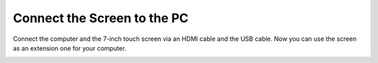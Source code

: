 Connect the Screen to the PC
===============================

Connect the computer and the 7-inch touch screen via an HDMI cable and the USB cable. Now you can use the screen as an extension one for your computer. 

.. image:: img/pc.png